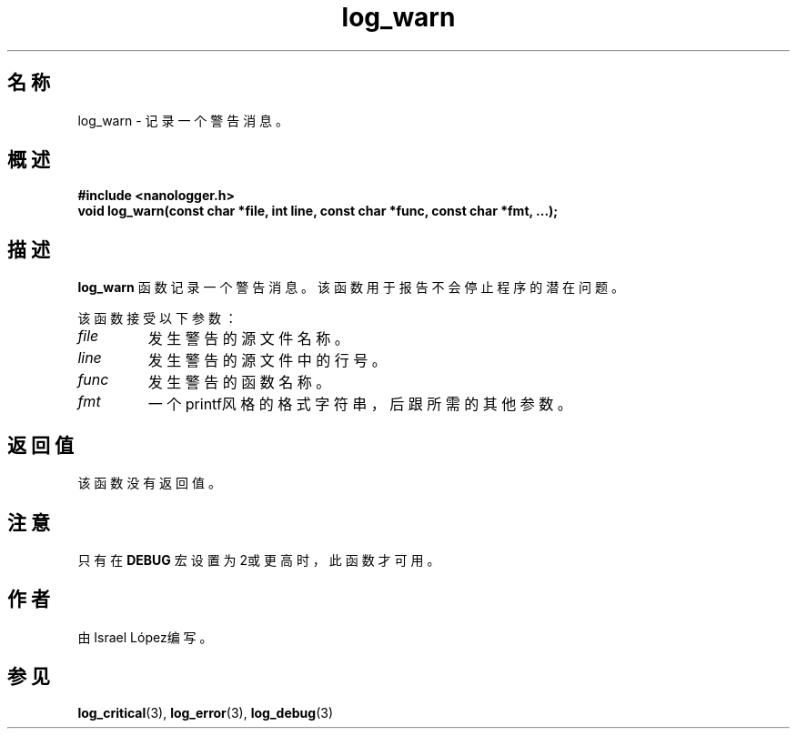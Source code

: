.TH log_warn 3 "2024年11月" "nanologger 1.0.0" "库函数手册"
.SH 名称
log_warn \- 记录一个警告消息。

.SH 概述
.B #include <nanologger.h>
.br
.BI "void log_warn(const char *file, int line, const char *func, const char *fmt, ...);"

.SH 描述
.B log_warn
函数记录一个警告消息。该函数用于报告不会停止程序的潜在问题。

该函数接受以下参数：
.TP
.I file
发生警告的源文件名称。
.TP
.I line
发生警告的源文件中的行号。
.TP
.I func
发生警告的函数名称。
.TP
.I fmt
一个printf风格的格式字符串，后跟所需的其他参数。

.SH 返回值
该函数没有返回值。

.SH 注意
只有在
.B DEBUG
宏设置为2或更高时，此函数才可用。

.SH 作者
由Israel López编写。

.SH 参见
.BR log_critical (3),
.BR log_error (3),
.BR log_debug (3)

